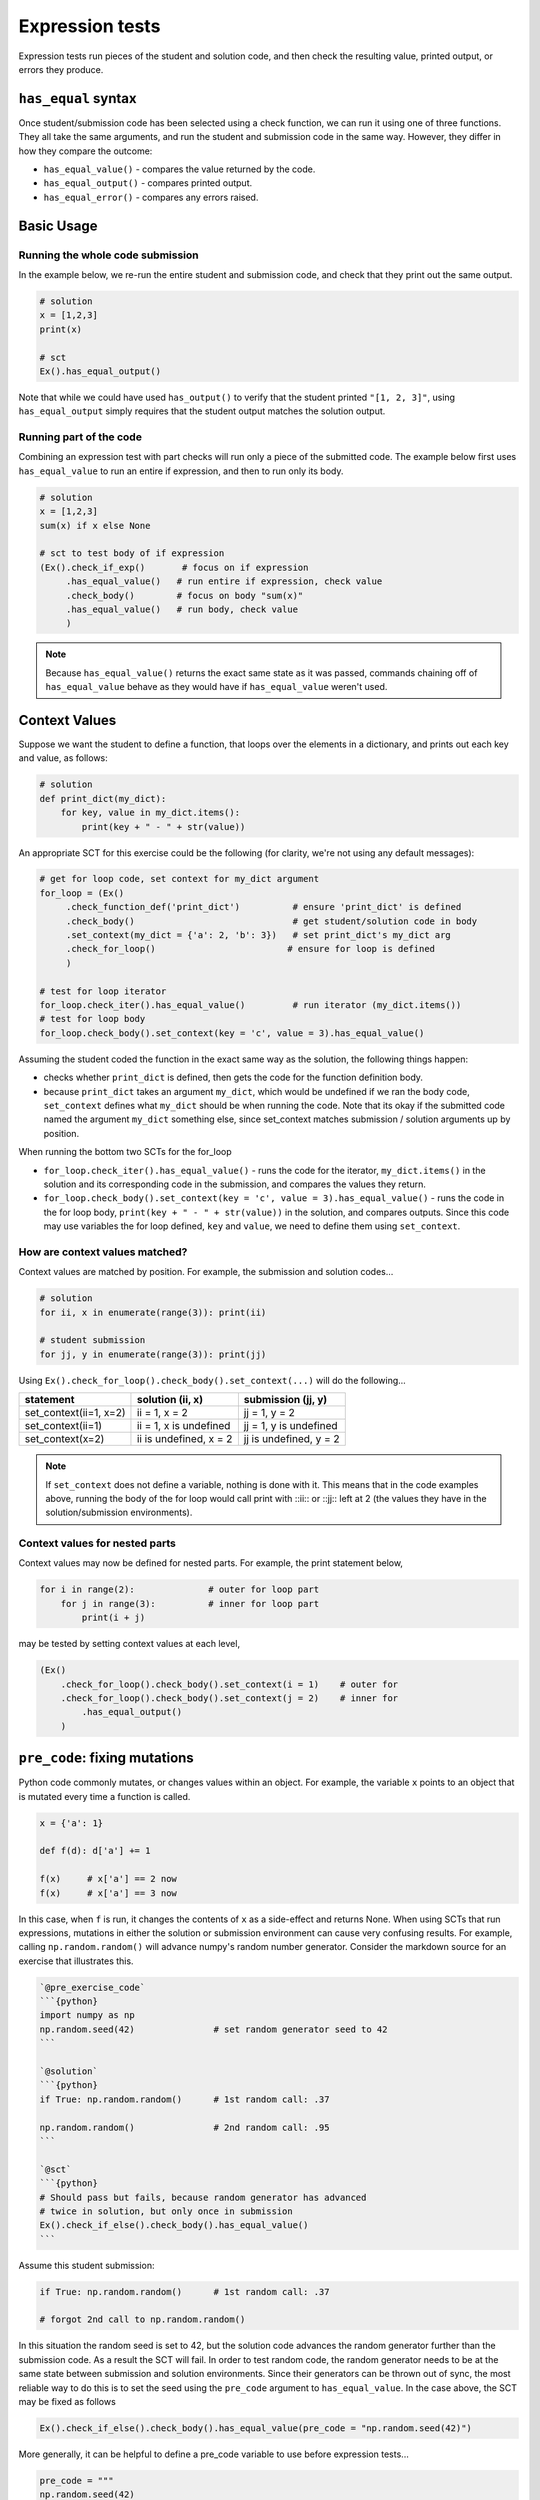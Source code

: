 Expression tests
----------------

Expression tests run pieces of the student and solution code, and then check the resulting value, printed output, or errors they produce.

``has_equal`` syntax
====================

Once student/submission code has been selected using a check function, we can run it using one of three functions.
They all take the same arguments, and run the student and submission code in the same way.
However, they differ in how they compare the outcome:

* ``has_equal_value()`` - compares the value returned by the code.
* ``has_equal_output()`` - compares printed output.
* ``has_equal_error()`` - compares any errors raised.

Basic Usage
===========

Running the whole code submission 
~~~~~~~~~~~~~~~~~~~~~~~~~~~~~~~~~

In the example below, we re-run the entire student and submission code, and check that they print out the same output.

.. code::

    # solution
    x = [1,2,3]
    print(x)

    # sct
    Ex().has_equal_output()

Note that while we could have used ``has_output()`` to verify that the student printed ``"[1, 2, 3]"``,
using ``has_equal_output`` simply requires that the student output matches the solution output.

Running part of the code
~~~~~~~~~~~~~~~~~~~~~~~~

Combining an expression test with part checks will run only a piece of the submitted code.
The example below first uses ``has_equal_value`` to run an entire if expression, and then to run only its body.

.. code::
    
    # solution
    x = [1,2,3]
    sum(x) if x else None
    
    # sct to test body of if expression
    (Ex().check_if_exp()       # focus on if expression
         .has_equal_value()   # run entire if expression, check value
         .check_body()        # focus on body "sum(x)"
         .has_equal_value()   # run body, check value
         )
    
.. note::

    Because ``has_equal_value()`` returns the exact same state as it was passed,
    commands chaining off of ``has_equal_value`` behave as they would have if ``has_equal_value`` weren't used.

Context Values
==============

Suppose we want the student to define a function, that loops over the elements in a dictionary, and prints out each key and value, as follows:

.. code::

    # solution
    def print_dict(my_dict):
        for key, value in my_dict.items():
            print(key + " - " + str(value))

An appropriate SCT for this exercise could be the following (for clarity, we're not using any default messages):

.. code::

    # get for loop code, set context for my_dict argument
    for_loop = (Ex()
         .check_function_def('print_dict')          # ensure 'print_dict' is defined
         .check_body()                              # get student/solution code in body
         .set_context(my_dict = {'a': 2, 'b': 3})   # set print_dict's my_dict arg
         .check_for_loop()                         # ensure for loop is defined
         )
    
    # test for loop iterator
    for_loop.check_iter().has_equal_value()         # run iterator (my_dict.items())
    # test for loop body
    for_loop.check_body().set_context(key = 'c', value = 3).has_equal_value()

Assuming the student coded the function in the exact same way as the solution, the following things happen:

- checks whether ``print_dict`` is defined, then gets the code for the function definition body.
- because ``print_dict`` takes an argument ``my_dict``, which would be undefined if we ran the body code, ``set_context`` defines what ``my_dict`` should be when running the code. Note that its okay if the submitted code named the argument ``my_dict`` something else, since set_context matches submission / solution arguments up by position.

When running the bottom two SCTs for the for_loop

- ``for_loop.check_iter().has_equal_value()`` - runs the code for the iterator, ``my_dict.items()`` in the solution and its corresponding code in the submission, and compares the values they return.
- ``for_loop.check_body().set_context(key = 'c', value = 3).has_equal_value()`` - runs the code in the for loop body, ``print(key + " - " + str(value))`` in the solution, and compares outputs. 
  Since this code may use variables the for loop defined, ``key`` and ``value``, we need to define them using ``set_context``.

How are context values matched?
~~~~~~~~~~~~~~~~~~~~~~~~~~~~~~~

Context values are matched by position. For example, the submission and solution codes...

.. code::

   # solution
   for ii, x in enumerate(range(3)): print(ii)
   
   # student submission
   for jj, y in enumerate(range(3)): print(jj)

Using ``Ex().check_for_loop().check_body().set_context(...)`` will do the following...

====================== ======================= ==========================
 statement              solution (ii, x)        submission (jj, y)
====================== ======================= ==========================
set_context(ii=1, x=2)  ii = 1, x = 2           jj = 1, y = 2
set_context(ii=1)       ii = 1, x is undefined  jj = 1, y is undefined
set_context(x=2)        ii is undefined, x = 2  jj is undefined, y = 2
====================== ======================= ==========================

.. note:: 
   
   If ``set_context`` does not define a variable, nothing is done with it.
   This means that in the code examples above, running the body of the for loop would call print with ::ii:: or ::jj:: left at 2 (the values they have in the solution/submission environments).

Context values for nested parts
~~~~~~~~~~~~~~~~~~~~~~~~~~~~~~~

Context values may now be defined for nested parts. For example, the print statement below,

.. code::

    for i in range(2):              # outer for loop part
        for j in range(3):          # inner for loop part
            print(i + j)

may be tested by setting context values at each level,

.. code::

    (Ex()
        .check_for_loop().check_body().set_context(i = 1)    # outer for
        .check_for_loop().check_body().set_context(j = 2)    # inner for
            .has_equal_output()
        )


``pre_code``: fixing mutations
===============================

Python code commonly mutates, or changes values within an object. 
For example, the variable ``x`` points to an object that is mutated every time a function is called.


.. code::

    x = {'a': 1}

    def f(d): d['a'] += 1

    f(x)     # x['a'] == 2 now
    f(x)     # x['a'] == 3 now

In this case, when ``f`` is run, it changes the contents of ``x`` as a side-effect and returns None.
When using SCTs that run expressions, mutations in either the solution or submission environment can cause very confusing results.
For example, calling ``np.random.random()`` will advance numpy's random number generator. Consider the markdown source for an exercise that illustrates this.

.. code-block:: none

    `@pre_exercise_code`
    ```{python}
    import numpy as np
    np.random.seed(42)               # set random generator seed to 42
    ```

    `@solution`
    ```{python}
    if True: np.random.random()      # 1st random call: .37
    
    np.random.random()               # 2nd random call: .95
    ```
   
    `@sct`
    ```{python}
    # Should pass but fails, because random generator has advanced
    # twice in solution, but only once in submission
    Ex().check_if_else().check_body().has_equal_value()
    ```

Assume this student submission:

.. code::

    if True: np.random.random()      # 1st random call: .37
     
    # forgot 2nd call to np.random.random()
    

In this situation the random seed is set to 42, but the solution code advances the random generator further than the submission code.
As a result the SCT will fail. In order to test random code, the random generator needs to be at the same state between submission and solution environments.
Since their generators can be thrown out of sync, the most reliable way to do this is to set the seed using the ``pre_code`` argument to ``has_equal_value``.
In the case above, the SCT may be fixed as follows

.. code:: 

   Ex().check_if_else().check_body().has_equal_value(pre_code = "np.random.seed(42)")

More generally, it can be helpful to define a pre_code variable to use before expression tests...

.. code::

   pre_code = """
   np.random.seed(42)
   """
   
   Ex().has_equal_output(pre_code=pre_code)
   Ex().check_if_else().check_body().has_equal_value(pre_code = pre_code)


``extra_env``
=============

As illustrated in the `Advanced part checking section <checking_compound_statements.html#advanced-part-checking>`_  of the Checking compound statements article,
``set_env()`` (as a function) or ``extra_env`` (as an arugment) can be used to temporarily override the student and solution process to
run an expression in multiple situations.

Setting extra environment variables is similar to ``pre_code``, in that you can (re)define objects in the student and submission environment before running an expression.
The difference is that, rather than passing a string that is executed in each environment, ``extra_env`` lets you pass objects directly.
For example, the three SCT chains below are equivalent...

.. code::

    Ex().has_equal_value(pre_code="x = 10")
    Ex().set_env(x = 10).has_equal_value()
    Ex().has_equal_value(extra_env = {'x': 10})

In practice they can often be used interchangably.
However, one area where ``extra_env`` may shine is in mocking up data objects before running tests.
For example, if the SCT below didn't use ``extra_env``, then it would take a long time to run.

.. code::

   `@pre_exercise_code`
   ```{python}
   a_list = list(range(10000000))
   ```

   `@solution`
   ```{python}
   print(a_list[1])
   ```

   `@sct`
   ```{python}
   Ex().set_env(a_list = list(range(10))).has_equal_output()
   ```
   
The reason extra_env is important here, is that pythonwhat tries to make a deepcopy of lists, so that course developers don't get bit by unexpected mutations.
However, the larger the list, the longer it takes to make a deepcopy. 
If an SCT is running slowly, there's a good chance it uses a very large object that is being copied for every expression test.

``expr_code``: change expression
================================

The ``expr_code`` argument takes a string, and uses it to replace the code that would be run by an expression test.
For example, the markdown source for the following exercise simply runs ``len(x)`` in the solution and student environments.
   
.. code::

    `@solution`
    ```{python}
    # keep x the same length
    x = [1,2,3]
    ```

    `@sct`
    ```{python}
    Ex().check_object('x').has_equal_value(expr_code="len(x)")
    ```
   
.. note::

   Using ``expr_code`` does not change how expression tests perform highlighting. 
   This means that ``Ex().for_loop().has_equal_value(expr_code="x[0]")`` would highlight the body of the checked for loop.

``func``: Override the equality function
========================================

After running the expression in question, the ``has_equal_x`` function will compare the result/output/error of the expression using a built-in equality function.
This equality function is geared towards the types of objects you are trying to compare and does its job just fine in 99% of the cases.
However, there are cases where you want to customize the equality operation. To do this, you can set ``func`` to be function that takes two arguments and returns a boolean.

Reiterating over the example from the ``expr_code`` section above, you can write an equivalent SCT with ``func`` instead of ``expr_code``:

.. code::

    `@solution`
    ```{python}
    # keep x the same length
    x = [1,2,3]
    ```

    `@sct`
    ```{python}
    Ex().check_object('x').has_equal_value(func = lambda x, y: len(x) == len(y))
    ```
